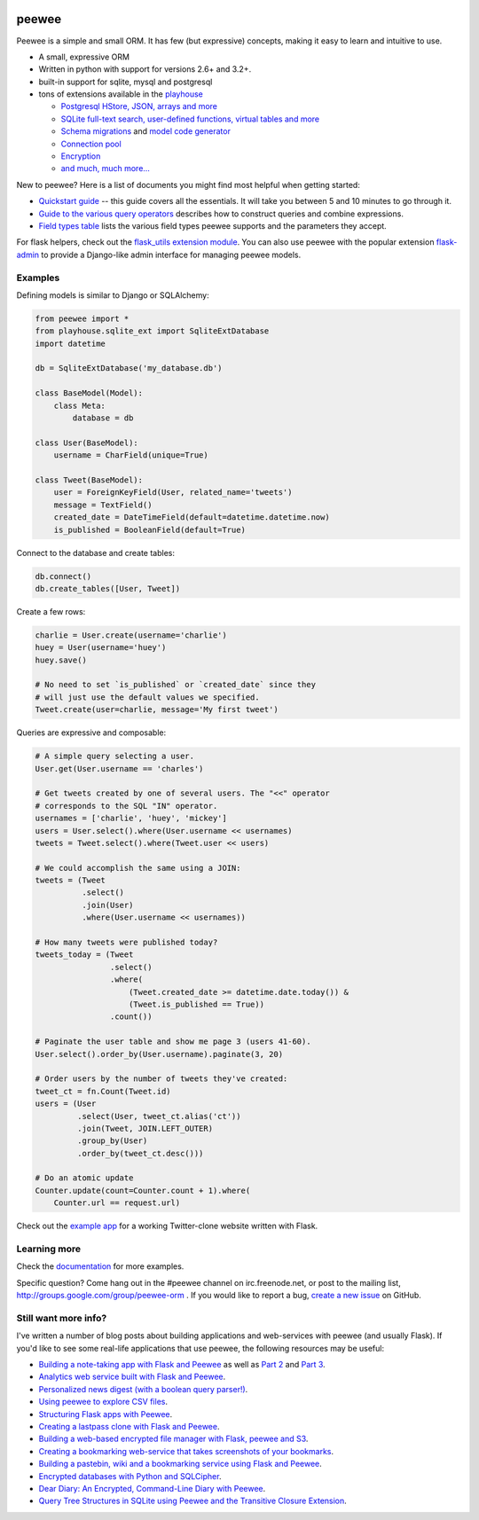 .. image:: http://media.charlesleifer.com/blog/photos/p1423749536.32.png

peewee
======

Peewee is a simple and small ORM. It has few (but expressive) concepts, making it easy to learn and intuitive to use.

* A small, expressive ORM
* Written in python with support for versions 2.6+ and 3.2+.
* built-in support for sqlite, mysql and postgresql
* tons of extensions available in the `playhouse <http://docs.peewee-orm.com/en/latest/peewee/playhouse.html>`_

  * `Postgresql HStore, JSON, arrays and more <http://docs.peewee-orm.com/en/latest/peewee/playhouse.html#postgres-ext>`_
  * `SQLite full-text search, user-defined functions, virtual tables and more <http://docs.peewee-orm.com/en/latest/peewee/playhouse.html#sqlite-ext>`_
  * `Schema migrations <http://docs.peewee-orm.com/en/latest/peewee/playhouse.html#migrate>`_ and `model code generator <http://docs.peewee-orm.com/en/latest/peewee/playhouse.html#pwiz>`_
  * `Connection pool <http://docs.peewee-orm.com/en/latest/peewee/playhouse.html#pool>`_
  * `Encryption <http://docs.peewee-orm.com/en/latest/peewee/playhouse.html#sqlcipher-ext>`_
  * `and much, much more... <http://docs.peewee-orm.com/en/latest/peewee/playhouse.html>`_

.. image:: https://travis-ci.org/coleifer/peewee.svg?branch=master
  :target: https://travis-ci.org/coleifer/peewee

New to peewee? Here is a list of documents you might find most helpful when getting
started:

* `Quickstart guide <http://docs.peewee-orm.com/en/latest/peewee/quickstart.html#quickstart>`_ -- this guide covers all the essentials. It will take you between 5 and 10 minutes to go through it.
* `Guide to the various query operators <http://docs.peewee-orm.com/en/latest/peewee/querying.html#query-operators>`_ describes how to construct queries and combine expressions.
* `Field types table <http://docs.peewee-orm.com/en/latest/peewee/models.html#field-types-table>`_ lists the various field types peewee supports and the parameters they accept.

For flask helpers, check out the `flask_utils extension module <http://docs.peewee-orm.com/en/latest/peewee/playhouse.html#flask-utils>`_. You can also use peewee with the popular extension `flask-admin <https://flask-admin.readthedocs.io/en/latest/>`_ to provide a Django-like admin interface for managing peewee models.

Examples
--------

Defining models is similar to Django or SQLAlchemy:

.. code-block:: python

    from peewee import *
    from playhouse.sqlite_ext import SqliteExtDatabase
    import datetime

    db = SqliteExtDatabase('my_database.db')

    class BaseModel(Model):
        class Meta:
            database = db

    class User(BaseModel):
        username = CharField(unique=True)

    class Tweet(BaseModel):
        user = ForeignKeyField(User, related_name='tweets')
        message = TextField()
        created_date = DateTimeField(default=datetime.datetime.now)
        is_published = BooleanField(default=True)

Connect to the database and create tables:

.. code-block:: python

    db.connect()
    db.create_tables([User, Tweet])

Create a few rows:

.. code-block:: python

    charlie = User.create(username='charlie')
    huey = User(username='huey')
    huey.save()

    # No need to set `is_published` or `created_date` since they
    # will just use the default values we specified.
    Tweet.create(user=charlie, message='My first tweet')

Queries are expressive and composable:

.. code-block:: python

    # A simple query selecting a user.
    User.get(User.username == 'charles')

    # Get tweets created by one of several users. The "<<" operator
    # corresponds to the SQL "IN" operator.
    usernames = ['charlie', 'huey', 'mickey']
    users = User.select().where(User.username << usernames)
    tweets = Tweet.select().where(Tweet.user << users)

    # We could accomplish the same using a JOIN:
    tweets = (Tweet
              .select()
              .join(User)
              .where(User.username << usernames))

    # How many tweets were published today?
    tweets_today = (Tweet
                    .select()
                    .where(
                        (Tweet.created_date >= datetime.date.today()) &
                        (Tweet.is_published == True))
                    .count())

    # Paginate the user table and show me page 3 (users 41-60).
    User.select().order_by(User.username).paginate(3, 20)

    # Order users by the number of tweets they've created:
    tweet_ct = fn.Count(Tweet.id)
    users = (User
             .select(User, tweet_ct.alias('ct'))
             .join(Tweet, JOIN.LEFT_OUTER)
             .group_by(User)
             .order_by(tweet_ct.desc()))

    # Do an atomic update
    Counter.update(count=Counter.count + 1).where(
        Counter.url == request.url)

Check out the `example app <http://docs.peewee-orm.com/en/latest/peewee/example.html>`_ for a working Twitter-clone website written with Flask.

Learning more
-------------

Check the `documentation <http://docs.peewee-orm.com/>`_ for more examples.

Specific question? Come hang out in the #peewee channel on irc.freenode.net, or post to the mailing list, http://groups.google.com/group/peewee-orm . If you would like to report a bug, `create a new issue <https://github.com/coleifer/peewee/issues/new>`_ on GitHub.

Still want more info?
---------------------

.. image:: http://media.charlesleifer.com/blog/photos/wat.jpg

I've written a number of blog posts about building applications and web-services with peewee (and usually Flask). If you'd like to see some real-life applications that use peewee, the following resources may be useful:

* `Building a note-taking app with Flask and Peewee <http://charlesleifer.com/blog/saturday-morning-hack-a-little-note-taking-app-with-flask/>`_ as well as `Part 2 <http://charlesleifer.com/blog/saturday-morning-hacks-revisiting-the-notes-app/>`_ and `Part 3 <http://charlesleifer.com/blog/saturday-morning-hacks-adding-full-text-search-to-the-flask-note-taking-app/>`_.
* `Analytics web service built with Flask and Peewee <http://charlesleifer.com/blog/saturday-morning-hacks-building-an-analytics-app-with-flask/>`_.
* `Personalized news digest (with a boolean query parser!) <http://charlesleifer.com/blog/saturday-morning-hack-personalized-news-digest-with-boolean-query-parser/>`_.
* `Using peewee to explore CSV files <http://charlesleifer.com/blog/using-peewee-to-explore-csv-files/>`_.
* `Structuring Flask apps with Peewee <http://charlesleifer.com/blog/structuring-flask-apps-a-how-to-for-those-coming-from-django/>`_.
* `Creating a lastpass clone with Flask and Peewee <http://charlesleifer.com/blog/creating-a-personal-password-manager/>`_.
* `Building a web-based encrypted file manager with Flask, peewee and S3 <http://charlesleifer.com/blog/web-based-encrypted-file-storage-using-flask-and-aws/>`_.
* `Creating a bookmarking web-service that takes screenshots of your bookmarks <http://charlesleifer.com/blog/building-bookmarking-service-python-and-phantomjs/>`_.
* `Building a pastebin, wiki and a bookmarking service using Flask and Peewee <http://charlesleifer.com/blog/dont-sweat-small-stuff-use-flask-blueprints/>`_.
* `Encrypted databases with Python and SQLCipher <http://charlesleifer.com/blog/encrypted-sqlite-databases-with-python-and-sqlcipher/>`_.
* `Dear Diary: An Encrypted, Command-Line Diary with Peewee <http://charlesleifer.com/blog/dear-diary-an-encrypted-command-line-diary-with-python/>`_.
* `Query Tree Structures in SQLite using Peewee and the Transitive Closure Extension <http://charlesleifer.com/blog/querying-tree-structures-in-sqlite-using-python-and-the-transitive-closure-extension/>`_.
